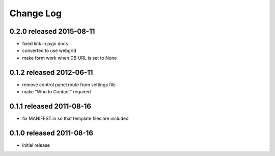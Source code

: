 Change Log
----------

0.2.0 released 2015-08-11
=========================

- fixed link in pypi docs
- converted to use webgrid
- make form work when DB URL is set to None

0.1.2 released 2012-06-11
=========================

- remove control panel route from settings file
- make "Who to Contact" required

0.1.1 released 2011-08-16
=========================

- fix MANIFEST.in so that template files are included

0.1.0 released 2011-08-16
=========================

- initial release
